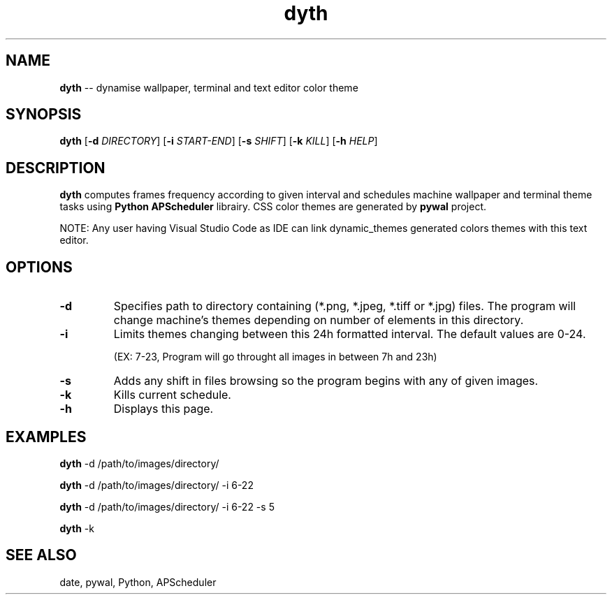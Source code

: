 .TH dyth 1 "11 april 2022" "version 1.0" "Commands Manual"
.SH NAME
.B dyth 
-- dynamise wallpaper, terminal and text editor color theme
.SH SYNOPSIS
.B dyth
[\fB\-d\fR \fIDIRECTORY\fR]
[\fB\-i\fR \fISTART-\fIEND\fR]
[\fB\-s\fR \fISHIFT\fR]
[\fB\-k\fR \fIKILL\fR]
[\fB\-h\fR \fIHELP\fR]
.SH DESCRIPTION
.B dyth
computes frames frequency according to given interval and schedules machine 
wallpaper and terminal theme tasks using \fBPython APScheduler\fR librairy. 
CSS color themes are generated by \fBpywal\fR project.

NOTE: Any user having Visual Studio Code as IDE can link dynamic_themes 
generated colors themes with this text editor.
.SH OPTIONS
.TP
.B -d
Specifies path to directory containing (*.png, *.jpeg, *.tiff or *.jpg) files. 
The program will change machine's themes depending on number of elements in 
this directory.
.TP
.B -i
Limits themes changing between this 24h formatted interval. The default values 
are 0-24.

(EX: 7-23, Program will go throught all images in between 7h 
and 23h)
.TP
.B -s
Adds any shift in files browsing so the program begins with any of given 
images.
.TP
.B -k
Kills current schedule.
.TP
.B -h
Displays this page.

.SH EXAMPLES
.B dyth 
-d /path/to/images/directory/

.B dyth 
-d /path/to/images/directory/ -i 6-22

.B dyth 
-d /path/to/images/directory/ -i 6-22 -s 5

.B dyth
-k

.SH SEE ALSO
date, pywal, Python, APScheduler